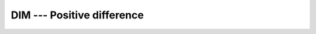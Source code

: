 ..
  Copyright 1988-2022 Free Software Foundation, Inc.
  This is part of the GCC manual.
  For copying conditions, see the copyright.rst file.

.. _dim:

.. index:: DIM

.. index:: IDIM

.. index:: DDIM

.. index:: positive difference

DIM --- Positive difference
***************************

.. function:: DIM(X,Y)

  ``DIM(X,Y)`` returns the difference ``X-Y`` if the result is positive;
  otherwise returns zero.

  :param X:
    The type shall be ``INTEGER`` or ``REAL``

  :param Y:
    The type shall be the same type and kind as :samp:`{X}`.  (As
    a GNU extension, arguments of different kinds are permitted.)

  :return:
    The return value is of type ``INTEGER`` or ``REAL``.  (As a GNU
    extension, kind is the largest kind of the actual arguments.)

  Standard:
    Fortran 77 and later

  Class:
    Elemental function

  Syntax:
    .. code-block:: fortran

      RESULT = DIM(X, Y)

  Example:
    .. code-block:: fortran

      program test_dim
          integer :: i
          real(8) :: x
          i = dim(4, 15)
          x = dim(4.345_8, 2.111_8)
          print *, i
          print *, x
      end program test_dim

  Specific names:
    .. list-table::
       :header-rows: 1

       * - Name
         - Argument
         - Return type
         - Standard

       * - ``DIM(X,Y)``
         - ``REAL(4) X, Y``
         - ``REAL(4)``
         - Fortran 77 and later
       * - ``IDIM(X,Y)``
         - ``INTEGER(4) X, Y``
         - ``INTEGER(4)``
         - Fortran 77 and later
       * - ``DDIM(X,Y)``
         - ``REAL(8) X, Y``
         - ``REAL(8)``
         - Fortran 77 and later